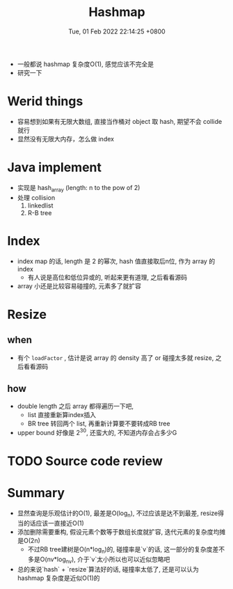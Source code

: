 #+TITLE: Hashmap
#+date: Tue, 01 Feb 2022 22:14:25 +0800
#+categories[]: diary
#+tags[]: diary hash

+ 一般都说 hashmap 复杂度O(1), 感觉应该不完全是
+ 研究一下
* Werid things
+ 容易想到如果有无限大数组, 直接当作桶对 object 取 hash, 期望不会 collide 就行
+ 显然没有无限大内存，怎么做 index
* Java implement
+ 实现是 hash_array (length: n to the pow of 2)
+ 处理 collision
  1. linkedlist
  2. R-B tree
* Index
+ index map 的话, length 是 2 的幂次, hash 值直接取后n位, 作为 array 的 index
  - 有人说是高位和低位异或的, 听起来更有道理, 之后看看源码
+ array 小还是比较容易碰撞的, 元素多了就扩容
* Resize
** when
+ 有个 ~loadFactor~ , 估计是说 array 的 density 高了 or 碰撞太多就 resize, 之后看看源码
** how
 + double length 之后 array 都得遍历一下吧,
   + list 直接重新算index插入
   + BR tree 转回两个 list, 再重新计算要不要转成RB tree
 + upper bound 好像是 2^30, 还蛮大的, 不知道内存会占多少G
* TODO Source code review
* Summary
+ 显然查询是乐观估计的O(1), 最差是O(log_n), 不过应该是达不到最差, resize得当的话应该一直接近O(1)
+ 添加删除需要重构, 假设元素个数等于数组长度就扩容, 迭代元素的复杂度均摊是O(2n)
  + 不过RB tree建树是O(n*log_n)的, 碰撞率是`v`的话, 这一部分的复杂度差不多是O(nv*log_nv), 介于`v`太小所以也可以近似忽略吧
+ 总的来说`hash` + `resize`算法好的话, 碰撞率太低了, 还是可以认为 hashmap 复杂度是近似O(1)的
